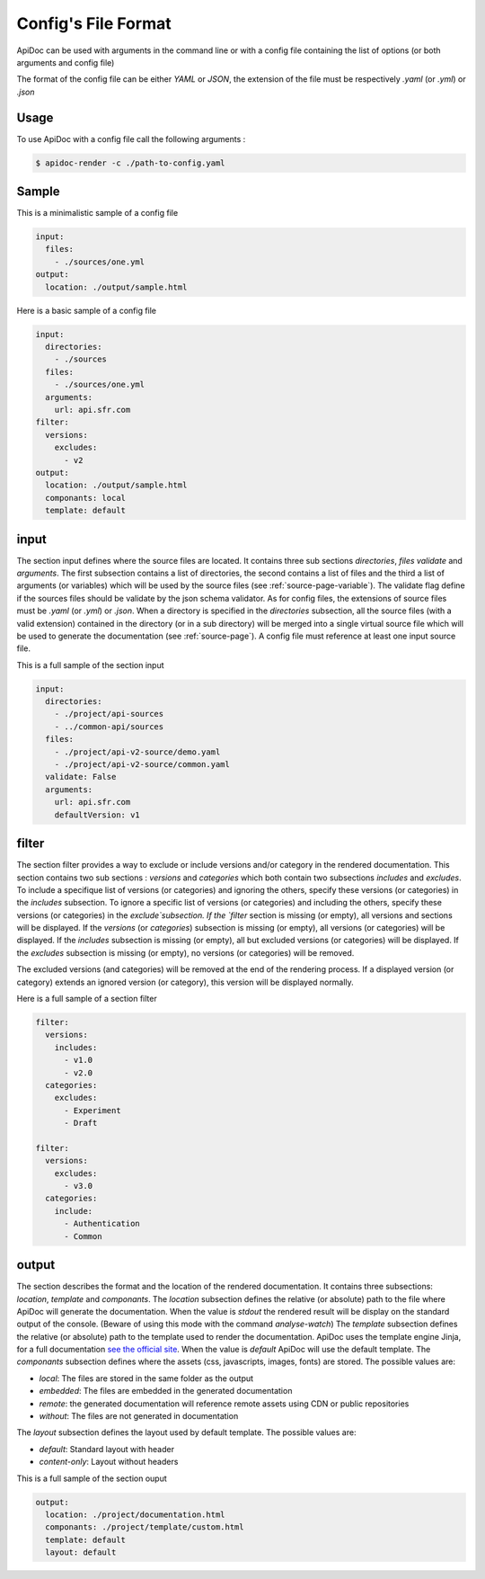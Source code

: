 .. _config-page:

Config's File Format
====================

ApiDoc can be used with arguments in the command line or with a config file containing the list of options (or both arguments and config file)

The format of the config file can be either `YAML` or `JSON`, the extension of the file must be respectively `.yaml` (or `.yml`) or `.json`

Usage
-----

To use ApiDoc with a config file call the following arguments :

.. code-block:: console

    $ apidoc-render -c ./path-to-config.yaml

Sample
------

This is a minimalistic sample of a config file

.. code-block:: yaml

    input:
      files:
        - ./sources/one.yml
    output:
      location: ./output/sample.html

Here is a basic sample of a config file

.. code-block:: yaml

    input:
      directories:
        - ./sources
      files:
        - ./sources/one.yml
      arguments:
        url: api.sfr.com
    filter:
      versions:
        excludes:
          - v2
    output:
      location: ./output/sample.html
      componants: local
      template: default

.. _config-page-input:

input
-----

The section input defines where the source files are located. It contains three sub sections `directories`, `files` `validate` and `arguments`. The first subsection contains a list of directories, the second contains a list of files and the third a list of arguments (or variables) which will be used by the source files (see :ref:`source-page-variable`). The validate flag define if the sources files should be validate by the json schema validator.
As for config files, the extensions of source files must be `.yaml` (or `.yml`) or `.json`. When a directory is specified in the `directories` subsection, all the source files (with a valid extension) contained in the directory (or in a sub directory) will be merged into a single virtual source file which will be used to generate the documentation (see :ref:`source-page`).
A config file must reference at least one input source file.

This is a full sample of the section input


.. code-block:: yaml

    input:
      directories:
        - ./project/api-sources
        - ../common-api/sources
      files:
        - ./project/api-v2-source/demo.yaml
        - ./project/api-v2-source/common.yaml
      validate: False
      arguments:
        url: api.sfr.com
        defaultVersion: v1

filter
------

The section filter provides a way to exclude or include versions and/or category in the rendered documentation. This section contains two sub sections : `versions` and `categories` which both contain two subsections `includes` and `excludes`. To include a specifique list of versions (or categories) and ignoring the others, specify these versions (or categories) in the `includes` subsection. To ignore a specific list of versions (or categories) and including the others, specify these versions (or categories) in the `exclude`subsection.
If the `filter` section is missing (or empty), all versions and sections will be displayed.
If the `versions` (or `categories`) subsection is missing (or empty), all versions (or categories) will be displayed.
If the `includes` subsection is missing (or empty), all but excluded versions (or categories) will be displayed.
If the `excludes` subsection  is missing (or empty), no versions (or categories) will be removed.

The excluded versions (and categories) will be removed at the end of the rendering process. If a displayed version (or category) extends an ignored version (or category), this version will be displayed normally.

Here is a full sample of a section filter


.. code-block:: yaml

    filter:
      versions:
        includes:
          - v1.0
          - v2.0
      categories:
        excludes:
          - Experiment
          - Draft

    filter:
      versions:
        excludes:
          - v3.0
      categories:
        include:
          - Authentication
          - Common

output
------

The section describes the format and the location of the rendered documentation. It contains three subsections: `location`, `template` and `componants`.
The `location` subsection defines the relative (or absolute) path to the file where ApiDoc will generate the documentation.
When the value is `stdout` the rendered result will be display on the standard output of the console. (Beware of using this mode with the command `analyse-watch`)
The `template` subsection defines the relative (or absolute) path to the template used to render the documentation. ApiDoc uses the template engine Jinja, for a full documentation `see the official site <http://jinja.pocoo.org/>`_.
When the value is `default` ApiDoc will use the default template.
The `componants` subsection defines where the assets (css, javascripts, images, fonts) are stored. The possible values are:

* `local`: The files are stored in the same folder as the output
* `embedded`: The files are embedded in the generated documentation
* `remote`: the generated documentation will reference remote assets using CDN or public repositories
* `without`: The files are not generated in documentation

The `layout` subsection defines the layout used by default template. The possible values are:

* `default`: Standard layout with header
* `content-only`: Layout without headers

This is a full sample of the section ouput

.. code-block:: yaml

    output:
      location: ./project/documentation.html
      componants: ./project/template/custom.html
      template: default
      layout: default